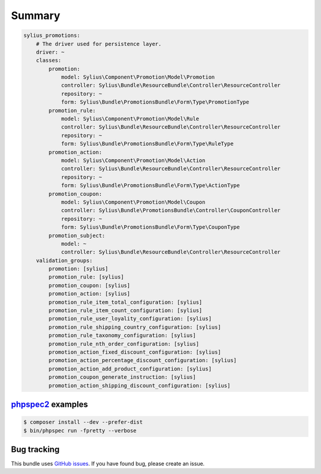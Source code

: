 Summary
=======

.. code-block:: yaml

    sylius_promotions:
        # The driver used for persistence layer.
        driver: ~
        classes:
            promotion:
                model: Sylius\Component\Promotion\Model\Promotion
                controller: Sylius\Bundle\ResourceBundle\Controller\ResourceController
                repository: ~
                form: Sylius\Bundle\PromotionsBundle\Form\Type\PromotionType
            promotion_rule:
                model: Sylius\Component\Promotion\Model\Rule
                controller: Sylius\Bundle\ResourceBundle\Controller\ResourceController
                repository: ~
                form: Sylius\Bundle\PromotionsBundle\Form\Type\RuleType
            promotion_action:
                model: Sylius\Component\Promotion\Model\Action
                controller: Sylius\Bundle\ResourceBundle\Controller\ResourceController
                repository: ~
                form: Sylius\Bundle\PromotionsBundle\Form\Type\ActionType
            promotion_coupon:
                model: Sylius\Component\Promotion\Model\Coupon
                controller: Sylius\Bundle\PromotionsBundle\Controller\CouponController
                repository: ~
                form: Sylius\Bundle\PromotionsBundle\Form\Type\CouponType
            promotion_subject:
                model: ~
                controller: Sylius\Bundle\ResourceBundle\Controller\ResourceController
        validation_groups:
            promotion: [sylius]
            promotion_rule: [sylius]
            promotion_coupon: [sylius]
            promotion_action: [sylius]
            promotion_rule_item_total_configuration: [sylius]
            promotion_rule_item_count_configuration: [sylius]
            promotion_rule_user_loyality_configuration: [sylius]
            promotion_rule_shipping_country_configuration: [sylius]
            promotion_rule_taxonomy_configuration: [sylius]
            promotion_rule_nth_order_configuration: [sylius]
            promotion_action_fixed_discount_configuration: [sylius]
            promotion_action_percentage_discount_configuration: [sylius]
            promotion_action_add_product_configuration: [sylius]
            promotion_coupon_generate_instruction: [sylius]
            promotion_action_shipping_discount_configuration: [sylius]


`phpspec2 <http://phpspec.net>`_ examples
-----------------------------------------

.. code-block:: bash

    $ composer install --dev --prefer-dist
    $ bin/phpspec run -fpretty --verbose

Bug tracking
------------

This bundle uses `GitHub issues <https://github.com/Sylius/Sylius/issues>`_.
If you have found bug, please create an issue.
